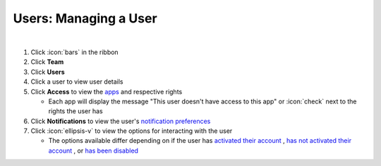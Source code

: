 Users: Managing a User
======================

|

#. Click :icon:`bars` in the ribbon
#. Click **Team**
#. Click **Users**
#. Click a user to view user details
#. Click **Access** to view the `apps </users/platform/guides/apps.html>`_ and respective rights

   * Each app will display the message "This user doesn't have access to this app" or :icon:`check` next to the rights the user has
#. Click **Notifications** to view the user's `notification preferences </users/general/guides/account_management/change_event_notifications.html>`_
#. Click :icon:`ellipsis-v` to view the options for interacting with the user

   * The options available differ depending on if the user has `activated their account </users/team/guides/active_user.html>`_ , `has not activated their account </users/team/guides/unactivated_user.html>`_ , or `has been disabled </users/team/guides/disabled_user.html>`_
